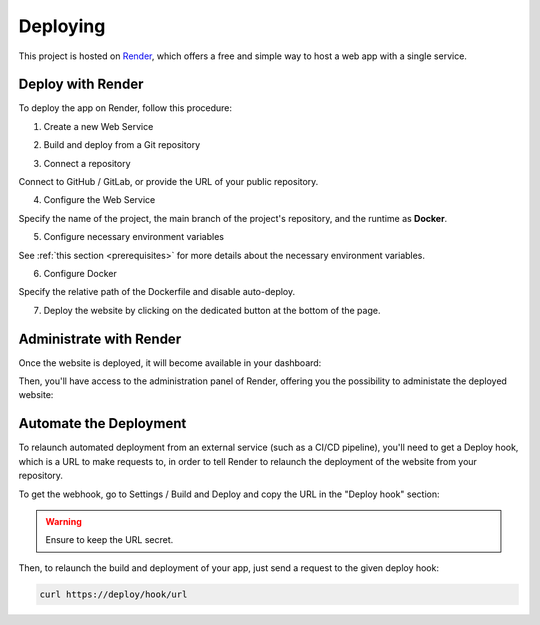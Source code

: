 Deploying
====

This project is hosted on `Render <https://render.com/>`_, which offers a free and simple way to host a web app with a single service.

Deploy with Render
----

To deploy the app on Render, follow this procedure:

1. Create a new Web Service

.. image:: ./_static/render_01.PNG

2. Build and deploy from a Git repository

.. image:: ./_static/render_02.PNG

3. Connect a repository

.. image:: ./_static/render_03.PNG

Connect to GitHub / GitLab, or provide the URL of your public repository.

4. Configure the Web Service

Specify the name of the project, the main branch of the project's repository, and the runtime as **Docker**.

.. image:: ./_static/render_04.PNG

5. Configure necessary environment variables

See :ref:`this section <prerequisites>` for more details about the necessary environment variables.

.. image:: ./_static/render_05.PNG

6. Configure Docker

Specify the relative path of the Dockerfile and disable auto-deploy.

.. image:: ./_static/render_06.PNG

7. Deploy the website by clicking on the dedicated button at the bottom of the page.

Administrate with Render
----

Once the website is deployed, it will become available in your dashboard:

.. image:: ./_static/render_07.PNG

Then, you'll have access to the administration panel of Render, offering you the possibility to administate the deployed website:

.. image:: ./_static/render_08.PNG

Automate the Deployment
----

To relaunch automated deployment from an external service (such as a CI/CD pipeline), you'll need to get a Deploy hook, which is a URL to make requests to, in order to tell Render to relaunch the deployment of the website from your repository.

To get the webhook, go to Settings / Build and Deploy and copy the URL in the "Deploy hook" section:

.. image:: ./_static/render_09.PNG

.. warning::
    Ensure to keep the URL secret.

Then, to relaunch the build and deployment of your app, just send a request to the given deploy hook:

.. code:: bash

    curl https://deploy/hook/url
